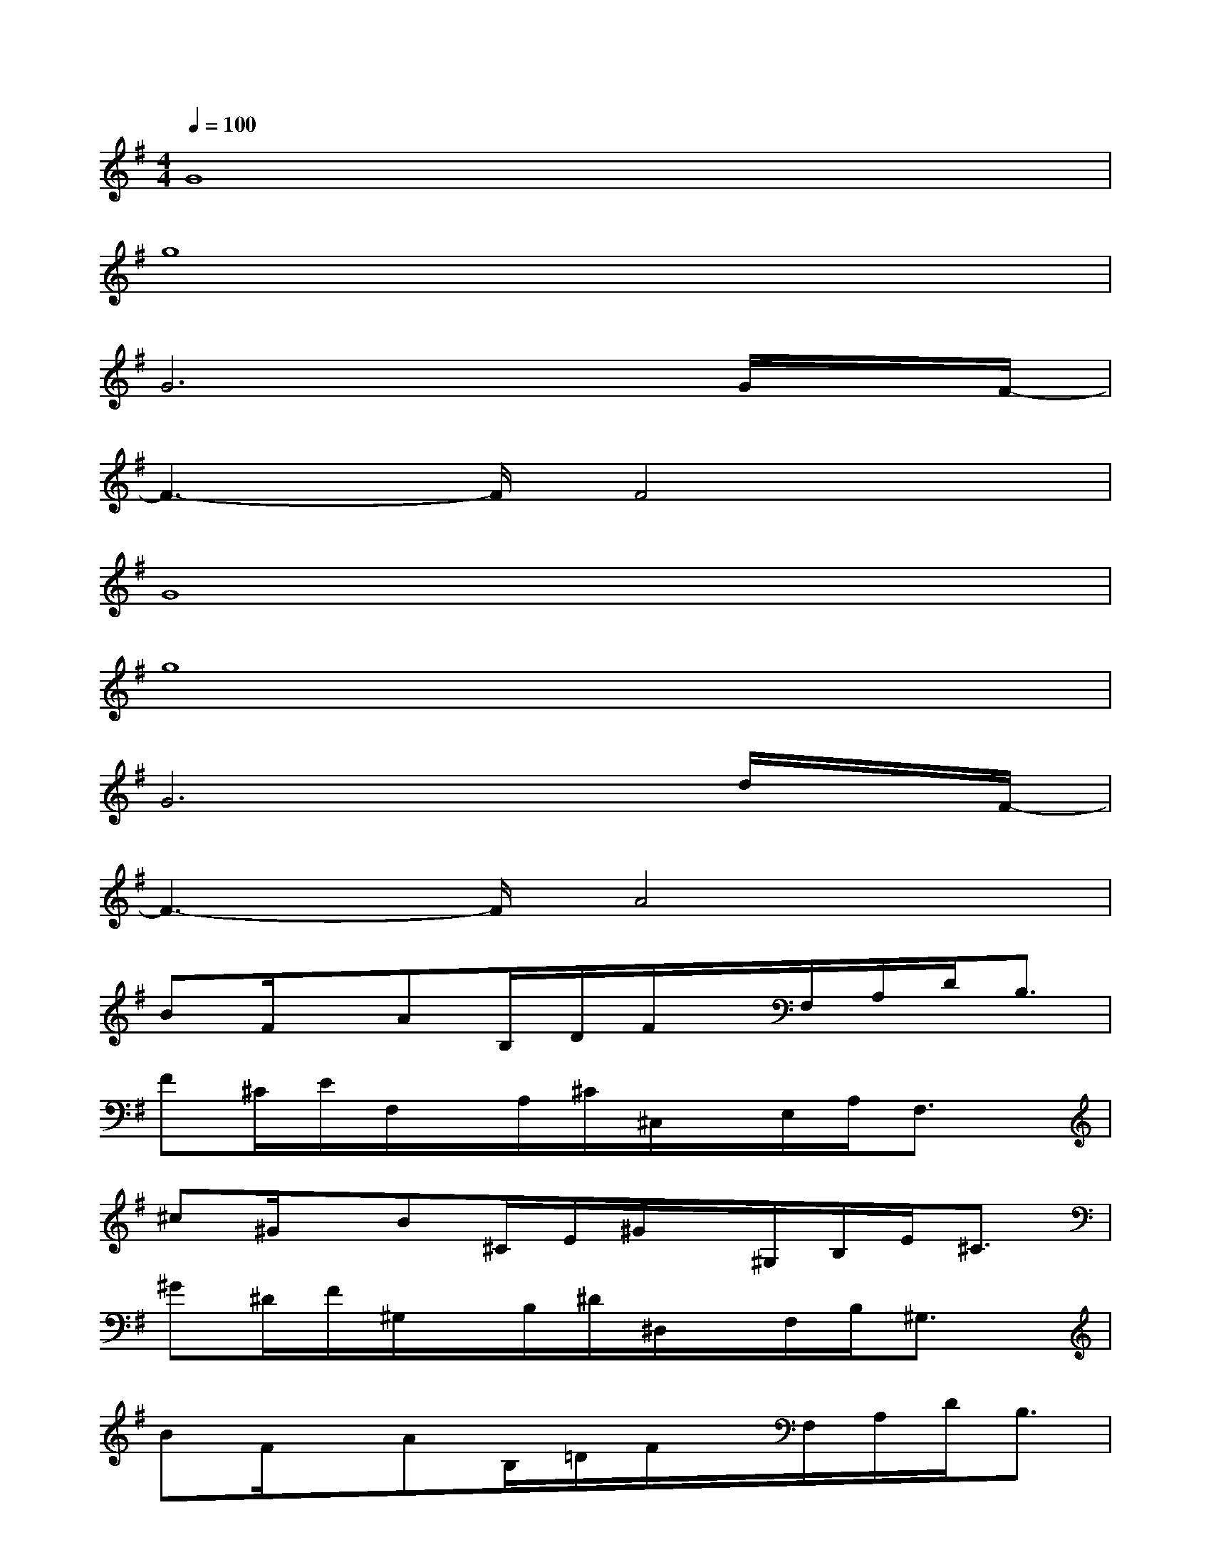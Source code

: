 X:1
T:
M:4/4
L:1/8
Q:1/4=100
K:G%1sharps
V:1
G8|
g8|
G6x/2G/2x/2F/2-|
F3-F/2F4x/2|
G8|
g8|
G6x/2d/2x/2F/2-|
F3-F/2A4x/2|
BF/2x/2AB,/2D/2F/2x/2F,/2A,/2D<B,|
F^C/2E/2F,/2x/2A,/2^C/2^C,/2x/2E,/2A,/2F,3/2x/2|
^c^G/2x/2B^C/2E/2^G/2x/2^G,/2B,/2E<^C|
^G^D/2F/2^G,/2x/2B,/2^D/2^D,/2x/2F,/2B,/2^G,3/2x/2|
BF/2x/2AB,/2=D/2F/2x/2F,/2A,/2D<B,|
F^C/2E/2F,/2x/2A,/2^C/2^C,/2x/2E,/2A,/2F,3/2x/2|
^c^G/2x/2B^C/2E/2^G/2x/2^G,/2B,/2E/2^C3/2|
^G^D/2F/2^G,/2x/2B,/2^D/2^D,/2x/2F,/2B,/2^G,3/2x/2